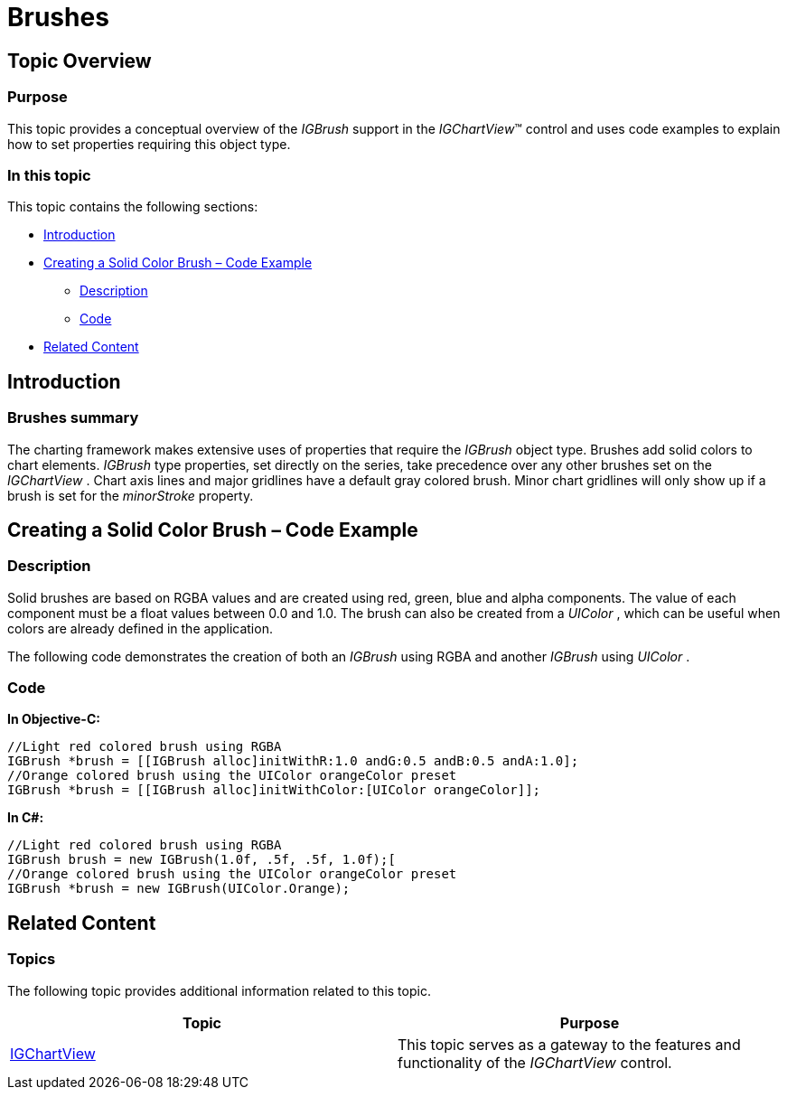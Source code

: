 ﻿////

|metadata|
{
    "name": "igchartview-brushes",
    "controlName": ["IGChartView"],
    "tags": ["Charting","How Do I","Styling"],
    "guid": "6dcf214e-500a-414b-8a46-8cbd110e690f",  
    "buildFlags": [],
    "createdOn": "2012-07-25T17:34:37.2820956Z"
}
|metadata|
////

= Brushes

== Topic Overview

=== Purpose

This topic provides a conceptual overview of the  _IGBrush_   support in the  _IGChartView_™ control and uses code examples to explain how to set properties requiring this object type.

=== In this topic

This topic contains the following sections:

* <<_Ref324841248, Introduction >>
* <<_Ref327861013, Creating a Solid Color Brush – Code Example >>

** <<_Ref326147531,Description>>
** <<_Ref326147537,Code>>

* <<_Ref324841253, Related Content >>

[[_Ref324841248]]
== Introduction

[[_Ref327859845]]

=== Brushes summary

The charting framework makes extensive uses of properties that require the  _IGBrush_   object type. Brushes add solid colors to chart elements.  _IGBrush_   type properties, set directly on the series, take precedence over any other brushes set on the  _IGChartView_  . Chart axis lines and major gridlines have a default gray colored brush. Minor chart gridlines will only show up if a brush is set for the  _minorStroke_   property.

[[_Ref324842387]]

[[_Ref324841253]]

[[_Ref327861013]]
== Creating a Solid Color Brush – Code Example

[[_Ref326147531]]

=== Description

Solid brushes are based on RGBA values and are created using red, green, blue and alpha components. The value of each component must be a float values between 0.0 and 1.0. The brush can also be created from a  _UIColor_  , which can be useful when colors are already defined in the application.

The following code demonstrates the creation of both an  _IGBrush_   using RGBA and another  _IGBrush_   using  _UIColor_  .

[[_Ref326147537]]

=== Code

*In Objective-C:*

[source,csharp]
----
//Light red colored brush using RGBA
IGBrush *brush = [[IGBrush alloc]initWithR:1.0 andG:0.5 andB:0.5 andA:1.0];
//Orange colored brush using the UIColor orangeColor preset
IGBrush *brush = [[IGBrush alloc]initWithColor:[UIColor orangeColor]];
----

*In C#:*

[source,csharp]
----
//Light red colored brush using RGBA
IGBrush brush = new IGBrush(1.0f, .5f, .5f, 1.0f);[
//Orange colored brush using the UIColor orangeColor preset
IGBrush *brush = new IGBrush(UIColor.Orange);
----

== Related Content

=== Topics

The following topic provides additional information related to this topic.

[options="header", cols="a,a"]
|====
|Topic|Purpose

| link:igchartview.html[IGChartView]
|This topic serves as a gateway to the features and functionality of the _IGChartView_ control.

|====